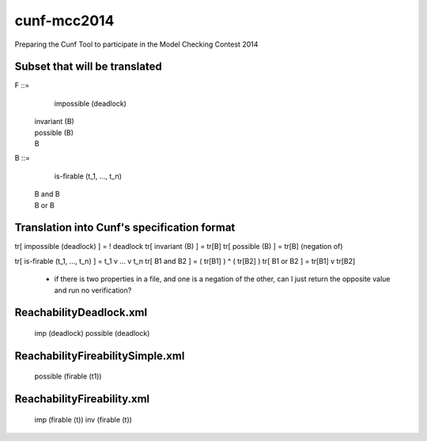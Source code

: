 cunf-mcc2014
============

Preparing the Cunf Tool to participate in the Model Checking Contest 2014

Subset that will be translated
------------------------------

F ::=
    impossible (deadlock)
  | invariant (B)
  | possible (B)
  | B

B ::=
    is-firable (t_1, ..., t_n)
  | B and B
  | B or B

Translation into Cunf's specification format
--------------------------------------------

tr[ impossible (deadlock) ]       = ! deadlock
tr[ invariant (B) ]               = tr[B]
tr[ possible (B) ]                = tr[B] (negation of)

tr[ is-firable (t_1, ..., t_n) ]  = t_1 v ... v t_n
tr[ B1 and B2 ]                   = ( tr[B1] ) ^ ( tr[B2] )
tr[ B1 or B2 ]                    = tr[B1] v tr[B2]

????
----
 - if there is two properties in a file, and one is a negation of the
   other, can I just return the opposite value and run no verification?

ReachabilityDeadlock.xml
---------------------
   imp (deadlock)
   possible (deadlock)

ReachabilityFireabilitySimple.xml
---------------------------------
   possible (firable (t1))

ReachabilityFireability.xml
----------------
   imp (firable (t))
   inv (firable (t))

